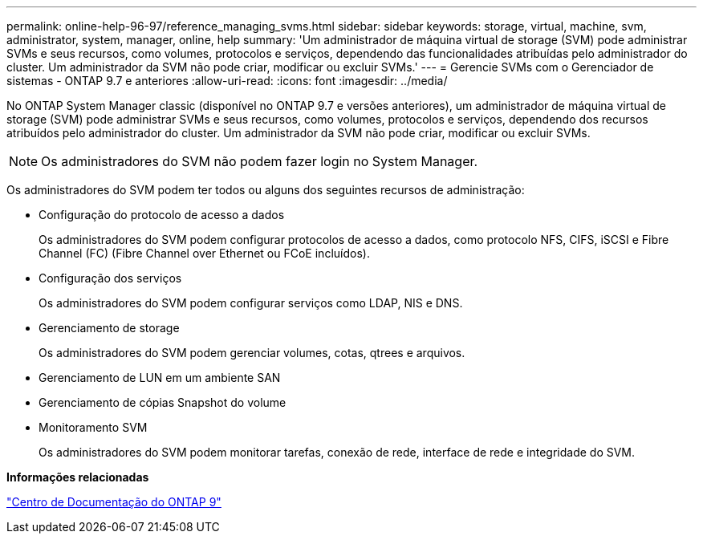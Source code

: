 ---
permalink: online-help-96-97/reference_managing_svms.html 
sidebar: sidebar 
keywords: storage, virtual, machine, svm, administrator, system, manager, online, help 
summary: 'Um administrador de máquina virtual de storage (SVM) pode administrar SVMs e seus recursos, como volumes, protocolos e serviços, dependendo das funcionalidades atribuídas pelo administrador do cluster. Um administrador da SVM não pode criar, modificar ou excluir SVMs.' 
---
= Gerencie SVMs com o Gerenciador de sistemas - ONTAP 9.7 e anteriores
:allow-uri-read: 
:icons: font
:imagesdir: ../media/


[role="lead"]
No ONTAP System Manager classic (disponível no ONTAP 9.7 e versões anteriores), um administrador de máquina virtual de storage (SVM) pode administrar SVMs e seus recursos, como volumes, protocolos e serviços, dependendo dos recursos atribuídos pelo administrador do cluster. Um administrador da SVM não pode criar, modificar ou excluir SVMs.

[NOTE]
====
Os administradores do SVM não podem fazer login no System Manager.

====
Os administradores do SVM podem ter todos ou alguns dos seguintes recursos de administração:

* Configuração do protocolo de acesso a dados
+
Os administradores do SVM podem configurar protocolos de acesso a dados, como protocolo NFS, CIFS, iSCSI e Fibre Channel (FC) (Fibre Channel over Ethernet ou FCoE incluídos).

* Configuração dos serviços
+
Os administradores do SVM podem configurar serviços como LDAP, NIS e DNS.

* Gerenciamento de storage
+
Os administradores do SVM podem gerenciar volumes, cotas, qtrees e arquivos.

* Gerenciamento de LUN em um ambiente SAN
* Gerenciamento de cópias Snapshot do volume
* Monitoramento SVM
+
Os administradores do SVM podem monitorar tarefas, conexão de rede, interface de rede e integridade do SVM.



*Informações relacionadas*

https://docs.netapp.com/ontap-9/index.jsp["Centro de Documentação do ONTAP 9"]
